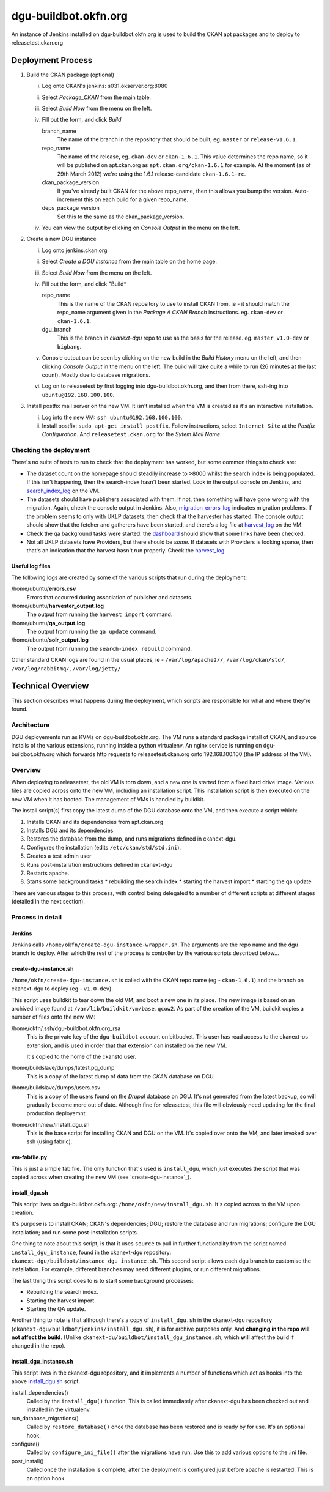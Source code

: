 dgu-buildbot.okfn.org
*********************

An instance of Jenkins installed on dgu-buildbot.okfn.org is used to build the
CKAN apt packages and to deploy to releasetest.ckan.org

Deployment Process
==================

#. Build the CKAN package (optional)

   i)   Log onto CKAN's jenkins: s031.okserver.org:8080
   ii)  Select *Package_CKAN* from the main table.
   iii) Select *Build Now* from the menu on the left.
   iv)  Fill out the form, and click *Build*

        branch_name
          The name of the branch in the repository that should be built, eg.
          ``master`` or ``release-v1.6.1``.

        repo_name
          The name of the release, eg. ``ckan-dev`` or ``ckan-1.6.1``.  This
          value determines the repo name, so it will be published on
          apt.ckan.org as ``apt.ckan.org/ckan-1.6.1`` for example.  At the
          moment (as of 29th March 2012) we're using the 1.6.1
          release-candidate ``ckan-1.6.1-rc``.

        ckan_package_version
          If you've already built CKAN for the above repo_name, then this
          allows you bump the version.  Auto-increment this on each build for a
          given repo_name.

        deps_package_version
          Set this to the same as the ckan_package_version.

   iv)  You can view the output by clicking on *Console Output* in the menu on
        the left.

#. Create a new DGU instance

   i)   Log onto jenkins.ckan.org
   ii)  Select *Create a DGU Instance* from the main table on the home page.

   iii) Select *Build Now* from the menu on the left.

   iv)  Fill out the form, and click "Build*

        repo_name
          This is the name of the CKAN repository to use to install CKAN from.
          ie - it should match the repo_name argument given in the *Package A
          CKAN Branch* instructions. eg. ``ckan-dev`` or ``ckan-1.6.1``.

        dgu_branch
          This is the branch in *ckanext-dgu* repo to use as the basis for the
          release.  eg. ``master``, ``v1.0-dev`` or ``bigbang``.

   v)   Conosle output can be seen by clicking on the new build in the *Build
        History* menu on the left, and then clicking *Console Output* in the
        menu on the left.  The build will take quite a while to run (26 minutes
        at the last count).  Mostly due to database migrations.

   vi)  Log on to releasetest by first logging into dgu-buildbot.okfn.org, and
        then from there, ssh-ing into ``ubuntu@192.168.100.100``.

#. Install postfix mail server on the new VM.  It isn't installed when the VM
   is created as it's an interactive installation.

   i)   Log into the new VM: ``ssh ubuntu@192.168.100.100``.

   ii)  Install postfix: ``sudo apt-get install postfix``.  Follow
        instructions, select ``Internet Site`` at the *Postfix Configuration*.
        And ``releasetest.ckan.org`` for the *Sytem Mail Name*.

Checking the deployment
-----------------------

There's no suite of tests to run to check that the deployment has worked, but
some common things to check are:

* The dataset count on the homepage should steadily increase to >8000 whilst
  the search index is being populated.  If this isn't happening, then the
  search-index hasn't been started.  Look in the output console on Jenkins, and
  `search_index_log`_ on the VM.

* The datasets should have publishers associated with them.  If not, then
  something will have gone wrong with the migration.  Again, check the console
  output in Jenkins.  Also, `migration_errors_log`_ indicates migration
  problems.  If the problem seems to only with UKLP datasets, then check that
  the harvester has started.  The console output should show that the
  fetcher and gatherers have been started, and there's a log file at
  `harvest_log`_ on the VM.

* Check the qa background tasks were started: the
  `dashboard <http://releasetest.ckan.org/qa>`_ should show that some links have
  been checked.

* Not all UKLP datasets have Providers, but there should be *some*.  If
  datasets with Providers is looking sparse, then that's an indication that the
  harvest hasn't run properly.  Check the `harvest_log`_.

Useful log files
................

.. _harvest_log:
.. _search_index_log:
.. _qa_log:
.. _migration_errors_log:

The following logs are created by some of the various scripts that run during
the deployment:

/home/ubuntu/**errors.csv**
  Errors that occurred during association of publisher and datasets.

/home/ubuntu/**harvester_output.log**
  The output from running the ``harvest import`` command.

/home/ubuntu/**qa_output.log**
  The output from running the ``qa update`` command.

/home/ubuntu/**solr_output.log**
  The output from running the ``search-index rebuild`` command.

.. _logs:

Other standard CKAN logs are found in the usual places, ie -
``/var/log/apache2//``, ``/var/log/ckan/std/``, ``/var/log/rabbitmq/``,
``/var/log/jetty/``

Technical Overview
==================

This section describes what happens during the deployment, which scripts are
responsible for what and where they're found.

Architecture
------------

DGU deployements run as KVMs on dgu-buildbot.okfn.org.  The VM runs a standard
package install of CKAN, and source installs of the various extensions, running
inside a python virtualenv.  An nginx service is running on
dgu-buildbot.okfn.org which forwards http requests to releasetest.ckan.org onto
192.168.100.100 (the IP address of the VM).

Overview
--------

When deploying to releasetest, the old VM is torn down, and a new one is
started from a fixed hard drive image.  Various files are copied across onto
the new VM, including an installation script.  This installation script is then
executed on the new VM when it has booted.  The management of VMs is handled by
buildkit.

The install script(s) first copy the latest dump of the DGU database onto the
VM, and then execute a script which:

1. Installs CKAN and its dependencies from apt.ckan.org
#. Installs DGU and its dependencies
#. Restores the database from the dump, and runs migrations defined in
   ckanext-dgu.
#. Configures the installation (edits ``/etc/ckan/std/std.ini``).
#. Creates a test admin user
#. Runs post-installation instructions defined in ckanext-dgu
#. Restarts apache.
#. Starts some background tasks
   * rebuilding the search index
   * starting the harvest import
   * starting the qa update

There are various stages to this process, with control being delegated to a
number of different scripts at different stages (detailed in the next section).

Process in detail
-----------------

Jenkins
.......

Jenkins calls ``/home/okfn/create-dgu-instance-wrapper.sh``.  The arguments are
the repo name and the dgu branch to deploy.  After which the rest of the
process is controller by the various scripts described below...

create-dgu-instance.sh
......................

``/home/okfn/create-dgu-instance.sh`` is called with the CKAN repo name (eg -
``ckan-1.6.1``) and the branch on ckanext-dgu to deploy (eg - ``v1.0-dev``).

This script uses buildkit to tear down the old VM, and boot a new one in its
place.  The new image is based on an archived image found at
``/var/lib/buildkit/vm/base.qcow2``.  As part of the creation of the VM,
buildkit copies a number of files onto the new VM:

/home/okfn/.ssh/dgu-buildbot.okfn.org_rsa
  This is the private key of the ``dgu-buildbot`` account on bitbucket.  This
  user has read access to the ckanext-os extension, and is used in order that
  that extension can installed on the new VM.

  It's copied to the home of the ckanstd user.

/home/buildslave/dumps/latest.pg_dump
  This is a copy of the latest dump of data from the *CKAN* database on DGU.

/home/buildslave/dumps/users.csv
  This is a copy of the users found on the *Drupal* database on DGU.  It's not
  generated from the latest backup, so will gradually become more out of date.
  Although fine for releasetest, this file will obviously need updating for the
  final production deployemnt.

/home/okfn/new/install_dgu.sh
  This is the base script for installing CKAN and DGU on the VM.  It's copied
  over onto the VM, and later invoked over ssh (using fabric).

vm-fabfile.py
.............

This is just a simple fab file.  The only function that's used is
``install_dgu``, which just executes the script that was copied across when
creating the new VM (see `create-dgu-instance`_).

install_dgu.sh
..............

This script lives on dgu-buildbot.okfn.org: ``/home/okfn/new/install_dgu.sh``.
It's copied across to the VM upon creation.

It's purpose is to install CKAN; CKAN's dependencies; DGU; restore the database
and run migrations; configure the DGU installation; and run some
post-installation scripts.

One thing to note about this script, is that it uses ``source`` to pull in
further functionality from the script named ``install_dgu_instance``, found in
the ckanext-dgu repository: ``ckanext-dgu/buildbot/instance_dgu_instance.sh``.
This second script allows each dgu branch to customise the installation.  For
example, different branches may need different plugins, or run different
migrations.

The last thing this script does to is to start some background processes:

* Rebuilding the search index.
* Starting the harvest import.
* Starting the QA update.

Another thing to note is that although there's a copy of ``install_dgu.sh`` in
the ckanext-dgu repository (``ckanext-dgu/buildbot/jenkins/install_dgu.sh``),
it is for archive purposes only.  And **changing in the repo will not affect
the build**. (Unlike ``ckanext-du/buildbot/install_dgu_instance.sh``, which
**will** affect the build if changed in the repo).

install_dgu_instance.sh
.......................

This script lives in the ckanext-dgu repository, and it implements a number of
functions which act as hooks into the above `install_dgu.sh`_ script.

install_dependencies()
  Called by the ``install_dgu()`` function.  This is called immediately after
  ckanext-dgu has been checked out and installed in the virtualenv.

run_database_migrations()
  Called by ``restore_database()`` once the database has been restored and is
  ready by for use.  It's an optional hook.

configure()
  Called by ``configure_ini_file()`` after the migrations have run.  Use this
  to add various options to the .ini file.

post_install()
  Called once the installation is complete, after the deployment
  is configured,just before apache is restarted.  This is an option hook.


